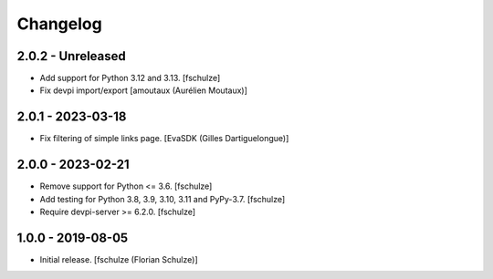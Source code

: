 Changelog
=========

2.0.2 - Unreleased
------------------

- Add support for Python 3.12 and 3.13.
  [fschulze]

- Fix devpi import/export
  [amoutaux (Aurélien Moutaux)]


2.0.1 - 2023-03-18
------------------

- Fix filtering of simple links page.
  [EvaSDK (Gilles Dartiguelongue)]


2.0.0 - 2023-02-21
------------------

- Remove support for Python <= 3.6.
  [fschulze]

- Add testing for Python 3.8, 3.9, 3.10, 3.11 and PyPy-3.7.
  [fschulze]

- Require devpi-server >= 6.2.0.
  [fschulze]


1.0.0 - 2019-08-05
------------------

- Initial release.
  [fschulze (Florian Schulze)]
